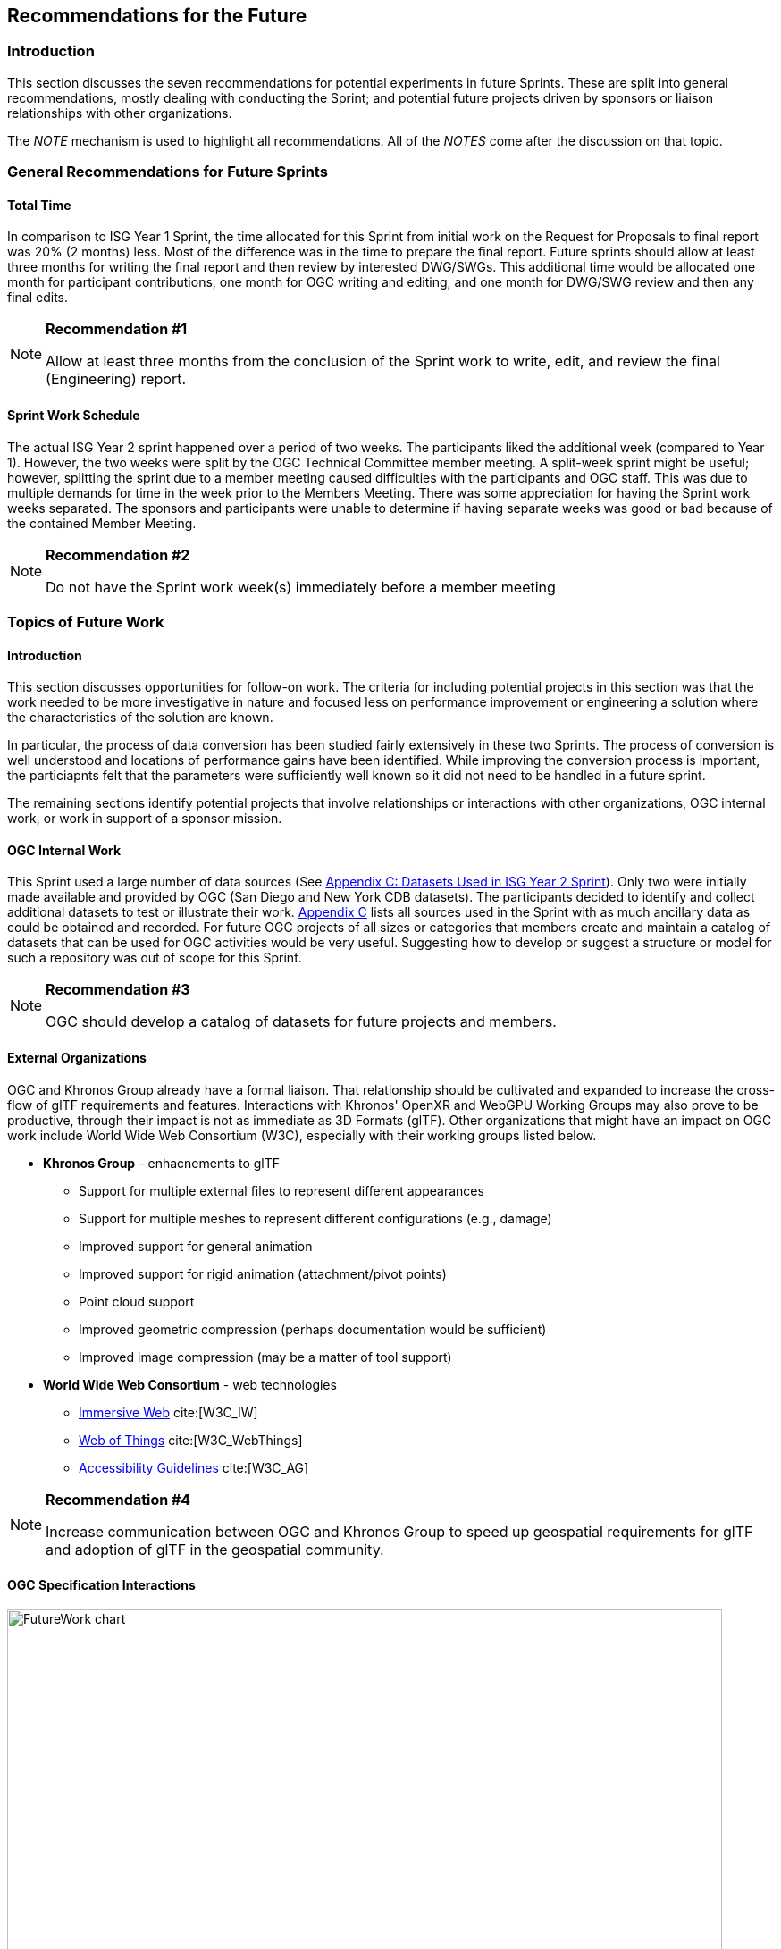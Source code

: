 [[Futures]]
== Recommendations for the Future

=== Introduction

This section discusses the seven recommendations for potential experiments in future Sprints. These are split into general recommendations, mostly dealing with conducting the Sprint; and potential future projects driven by sponsors or liaison relationships with other organizations.

The _NOTE_ mechanism is used to highlight all recommendations. All of the _NOTES_ come after the discussion on that topic.

=== General Recommendations for Future Sprints

==== Total Time

In comparison to ISG Year 1 Sprint, the time allocated for this Sprint from initial work on the Request for Proposals to final report was 20% (2 months) less. Most of the difference was in the time to prepare the final report. Future sprints should allow at least three months for writing the final report and then review by interested DWG/SWGs. This additional time would be allocated one month for participant contributions, one month for OGC writing and editing, and one month for DWG/SWG review and then any final edits.

[[recommendation-er-work]]
[NOTE]
.**Recommendation #1**
===============================================
Allow at least three months from the conclusion of the Sprint work to write, edit, and review the final (Engineering) report.
===============================================

==== Sprint Work Schedule

The actual ISG Year 2 sprint happened over a period of two weeks. The participants liked the additional week (compared to Year 1). However, the two weeks were split by the OGC Technical Committee member meeting. A split-week sprint might be useful; however, splitting the sprint due to a member meeting caused difficulties with the participants and OGC staff. This was due to multiple demands for time in the week prior to the Members Meeting. There was some appreciation for having the Sprint work weeks separated. The sponsors and participants were unable to determine if having separate weeks was good or bad because of the contained Member Meeting.

[[recommendation-member-meeting]]
[NOTE]
.**Recommendation #2**
===============================================
Do not have the Sprint work week(s) immediately before a member meeting
===============================================


=== Topics of Future Work

==== Introduction

This section discusses opportunities for follow-on work. The criteria for including potential projects in this section was that the work needed to be more investigative in nature and focused less on performance improvement or engineering a solution where the characteristics of the solution are known.

In particular, the process of data conversion has been studied fairly extensively in these two Sprints. The process of conversion is well understood and locations of performance gains have been identified. While improving the conversion process is important, the particiapnts felt that the parameters were sufficiently well known so it did not need to be handled in a future sprint.

The remaining sections identify potential projects that involve relationships or interactions with other organizations, OGC internal work, or work in support of a sponsor mission.

==== OGC Internal Work

This Sprint used a large number of data sources (See <<Datasets-Used-ISG-Year-2-Sprint,Appendix C: Datasets Used in ISG Year 2 Sprint>>). Only two were initially made available and provided by OGC (San Diego and New York CDB datasets). The participants decided to identify and collect additional datasets to test or illustrate their work. <<Datasets-Used-ISG-Year-2-Sprint,Appendix C>> lists all sources used in the Sprint with as much ancillary data as could be obtained and recorded. For future OGC projects of all sizes or categories that members create and maintain a catalog of datasets that can be used for OGC activities would be very useful. Suggesting how to develop or suggest a structure or model for such a repository was out of scope for this Sprint.

[[recommendation-catalog-datasets]]
[NOTE]
.**Recommendation #3**
===============================================
OGC should develop a catalog of datasets for future projects and members.
===============================================


==== External Organizations

OGC and Khronos Group already have a formal liaison. That relationship should be cultivated and expanded to increase the cross-flow of glTF requirements and features. Interactions with Khronos' OpenXR and WebGPU Working Groups may also prove to be productive, through their impact is not as immediate as 3D Formats (glTF). Other organizations that might have an impact on OGC work include World Wide Web Consortium (W3C), especially with their working groups listed below.

* **Khronos Group** - enhacnements to glTF
** Support for multiple external files to represent different appearances
** Support for multiple meshes to represent different configurations (e.g., damage)
** Improved support for general animation
** Improved support for rigid animation (attachment/pivot points)
** Point cloud support
** Improved geometric compression (perhaps documentation would be sufficient)
** Improved image compression (may be a matter of tool support)
* **World Wide Web Consortium** - web technologies
** https://www.w3.org/groups/wg/immersive-web[Immersive Web] cite:[W3C_IW]
** https://www.w3.org/groups/wg/wot[Web of Things] cite:[W3C_WebThings]
** https://www.w3.org/groups/wg/ag[Accessibility Guidelines] cite:[W3C_AG]

[[recommendation-Khronos]]
[NOTE]
.**Recommendation #4**
===============================================
Increase communication between OGC and Khronos Group to speed up geospatial requirements for glTF and adoption of glTF in the geospatial community.
===============================================


==== OGC Specification Interactions

[#FutureWork-Chart,reftext='{figure-caption} {counter:figure-num}']
image::images/FutureWork-chart.png[width=800,align="center"]
[#FutureWork-Legend,reftext='{figure-caption} {counter:figure-num}']
.The chart summarizes work done by some of the participants. The right-most four columns cover non-OGC applications (two for game engines and two for mobile libraries - ARCore (Android) and ARKit (iOS)). The stylized *P* indicates interfaces that are known to require plugins. The yellow boxes indicate areas that have not been investigated. Most of the recommendations cover these areas.
image::images/FutureWork-legend.png[width=400,align="center"]

This chart shows potential interaction between participants (OGC members and external organizations) and OGC standards and APIs. Of particular interest are the columns on the right side for non-OGC systems: Unreal Engine, Unity, and AR applications using the standard device libraries for Android and iOS. Steinbeis and SimBlocks have already made some effort to address these interfaces, but there is a lot of fertile landscape for investigation.

It is a sign of the maturity of the OGC Standards that this Sprint identified many tasks (either performed or recommended) that cross areas of interest. A task may appear in more than one section. This reflects the need of those areas to approach the problem from different directions and develop a cross-area solution.

==== Recommendations for CDB Integration

* Include glTF as a prototype modeling format in an upcoming version of CDB (perhaps V1.3 as a prototype feature).
* <<recommendation-Khronos,Work closely with Khronos Group to add needed functionality to glTF>>

[[recommendation-cdb-gltf]]
[NOTE]
.**Recommendation #5**
===============================================
Include glTF as an optional prototype modeling format in an upcoming release of CDB.
===============================================


==== Recommendations for Moving Features and Sensors Integration

In ISG Year 1 Sprint, Steinbeis showed integration from simulated moving features can be integrated using OGC's SensorThings API. In Year 2, they showed that real-world sensors can also be integrated. Where appropriate the draft OGC GeoPose standard should be used to quantify position and orientation over time.

* Digital twin, both to report and control
* Smart city, especially transportation networks
* Work more with moving models and how to store time-based and time-sensitive information. Perhaps this is good work for a cross-over effort with GeoPose.

[[recommendation-track-xr]]
[NOTE]
.**Recommendation #6**
===============================================
Use a Sprint to investigate integration of SensorThings and GeoPose to remotely track moving objects or people of interest displaying the results in a virtual or augmented reality environment.
===============================================


==== Recommendations for Seamless Building Transitions

Great architecture invites people to transition from their current space to a new one. The transition is seamless and smooth. Even if the building is not great architecture, people make the transition seamlessly and smoothly. The virtual (OGC) user needs to be able to accomplish the same seamless and smooth transition from the city/outdoor environment to an indoor one. Throughout the entire user experience the suite of OGC API's needs to be tapped to provide an augment experience of seamless transitions.

[[recommendation-indoor-outdoor]]
[NOTE]
.**Recommendation #7**
===============================================
Use a Sprint to display a building environment with indoor and outdoor components. The display environment needs to include extensive use of metadata and Internet of Things (IoT as expressed in the SensorThings API) to highlight features not readily visible.
===============================================
